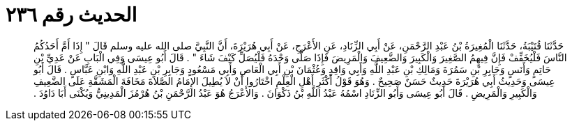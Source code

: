 
= الحديث رقم ٢٣٦

[quote.hadith]
حَدَّثَنَا قُتَيْبَةُ، حَدَّثَنَا الْمُغِيرَةُ بْنُ عَبْدِ الرَّحْمَنِ، عَنْ أَبِي الزِّنَادِ، عَنِ الأَعْرَجِ، عَنْ أَبِي هُرَيْرَةَ، أَنَّ النَّبِيَّ صلى الله عليه وسلم قَالَ ‏"‏ إِذَا أَمَّ أَحَدُكُمُ النَّاسَ فَلْيُخَفِّفْ فَإِنَّ فِيهِمُ الصَّغِيرَ وَالْكَبِيرَ وَالضَّعِيفَ وَالْمَرِيضَ فَإِذَا صَلَّى وَحْدَهُ فَلْيُصَلِّ كَيْفَ شَاءَ ‏"‏ ‏.‏ قَالَ أَبُو عِيسَى وَفِي الْبَابِ عَنْ عَدِيِّ بْنِ حَاتِمٍ وَأَنَسٍ وَجَابِرِ بْنِ سَمُرَةَ وَمَالِكِ بْنِ عَبْدِ اللَّهِ وَأَبِي وَاقِدٍ وَعُثْمَانَ بْنِ أَبِي الْعَاصِ وَأَبِي مَسْعُودٍ وَجَابِرِ بْنِ عَبْدِ اللَّهِ وَابْنِ عَبَّاسٍ ‏.‏ قَالَ أَبُو عِيسَى وَحَدِيثُ أَبِي هُرَيْرَةَ حَدِيثٌ حَسَنٌ صَحِيحٌ ‏.‏ وَهُوَ قَوْلُ أَكْثَرِ أَهْلِ الْعِلْمِ اخْتَارُوا أَنْ لاَ يُطِيلَ الإِمَامُ الصَّلاَةَ مَخَافَةَ الْمَشَقَّةِ عَلَى الضَّعِيفِ وَالْكَبِيرِ وَالْمَرِيضِ ‏.‏ قَالَ أَبُو عِيسَى وَأَبُو الزِّنَادِ اسْمُهُ عَبْدُ اللَّهِ بْنُ ذَكْوَانَ ‏.‏ وَالأَعْرَجُ هُوَ عَبْدُ الرَّحْمَنِ بْنُ هُرْمُزَ الْمَدِينِيُّ وَيُكْنَى أَبَا دَاوُدَ ‏.‏